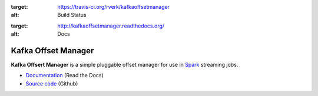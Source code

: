 .. image:: https://travis-ci.org/rverk/kafkaoffsetmanager.svg?branch=master
:target: https://travis-ci.org/rverk/kafkaoffsetmanager
:alt: Build Status

.. image:: http://kafkaoffsetmanager.readthedocs.org/en/latest/?badge=latest
:target: http://kafkaoffsetmanager.readthedocs.org/
:alt: Docs

Kafka Offset Manager
====================

**Kafka Offsert Manager** is a simple pluggable offset manager for 
use in Spark_ streaming jobs.

* `Documentation <http://kafkaoffsetmanager.readthedocs.org>`_ (Read the Docs)
* `Source code <https://github.com/rverk/kafkaoffsetmanager>`_ (Github)

.. _Spark: http://spark.apache.org/

.. If you're reading this from the README.rst file in a source tree,
   you can generate the HTML documentation by running "mvn site" and browsing
   to docs/target/site/index.html to see the result.